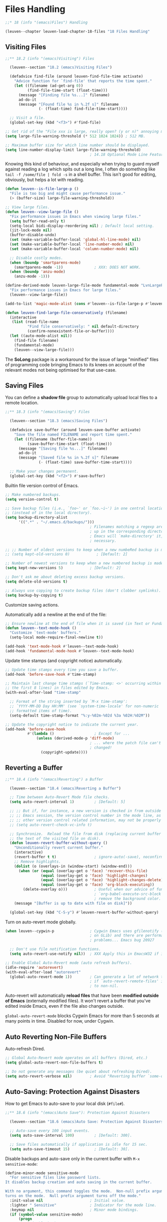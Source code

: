 * Files Handling

#+begin_src emacs-lisp
;;* 18 (info "(emacs)Files") Handling

(leuven--chapter leuven-load-chapter-18-files "18 Files Handling"
#+end_src

** Visiting Files

#+begin_src emacs-lisp
;;** 18.2 (info "(emacs)Visiting") Files

  (leuven--section "18.2 (emacs)Visiting Files")

  (defadvice find-file (around leuven-find-file-time activate)
    "Advice function for `find-file' that reports the time spent."
    (let ((filename (ad-get-arg 0))
          (find-file-time-start (float-time)))
      (message "[Finding file %s...]" filename)
      ad-do-it
      (message "[Found file %s in %.2f s]" filename
               (- (float-time) find-file-time-start))))

  ;; Visit a file.
  (global-set-key (kbd "<f3>") #'find-file)
#+end_src

#+begin_src emacs-lisp
  ;; Get rid of the "File xxx is large, really open? (y or n)" annoying message.
  (setq large-file-warning-threshold (* 512 1024 1024)) ; 512 MB.

  ;; Maximum buffer size for which line number should be displayed.
  (setq line-number-display-limit large-file-warning-threshold)
                                        ; 14.18 Optional Mode Line Features.
#+end_src

Knowing this kind of behaviour, and especially when trying to guard myself
against reading a log which spits out a long line, I often do something like
~tail -f /some/file | fold -s~ in a shell buffer. This isn't good for editing,
obviously, but helps a lot with reading.

#+begin_src emacs-lisp
  (defun leuven--is-file-large-p ()
    "File is too big and might cause performance issue."
    (> (buffer-size) large-file-warning-threshold))

  ;; View large files.
  (defun leuven--view-large-file ()
    "Fix performance issues in Emacs when viewing large files."
    (setq buffer-read-only t)
    (setq-local bidi-display-reordering nil) ; Default local setting.
    (jit-lock-mode nil)
    (buffer-disable-undo)
    (set (make-variable-buffer-local 'global-hl-line-mode) nil)
    (set (make-variable-buffer-local 'line-number-mode) nil)
    (set (make-variable-buffer-local 'column-number-mode) nil)

    ;; Disable costly modes.
    (when (boundp 'smartparens-mode)
      (smartparens-mode -1))              ; XXX: DOES NOT WORK.
    (when (boundp 'anzu-mode)
      (anzu-mode -1)))

  (define-derived-mode leuven-large-file-mode fundamental-mode "LvnLargeFile"
    "Fix performance issues in Emacs for large files."
    (leuven--view-large-file))

  (add-to-list 'magic-mode-alist (cons #'leuven--is-file-large-p #'leuven-large-file-mode))
#+end_src

#+begin_src emacs-lisp
  (defun leuven-find-large-file-conservatively (filename)
    (interactive
     (list (read-file-name
            "Find file conservatively: " nil default-directory
            (confirm-nonexistent-file-or-buffer))))
    (let ((auto-mode-alist nil))
      (find-file filename)
      (fundamental-mode)
      (leuven--view-large-file)))
#+end_src

The *SoLong* package is a workaround for the issue of large "minified" files of
programming code bringing Emacs to its knees on account of the relevant modes
not being optimised for that use-case.

** Saving Files

You can define a *shadow file* group to automatically upload local files to
a remote location.

#+begin_src emacs-lisp
;;** 18.3 (info "(emacs)Saving") Files

  (leuven--section "18.3 (emacs)Saving Files")

  (defadvice save-buffer (around leuven-save-buffer activate)
    "Save the file named FILENAME and report time spent."
    (let ((filename (buffer-file-name))
          (save-buffer-time-start (float-time)))
      (message "[Saving file %s...]" filename)
      ad-do-it
      (message "[Saved file %s in %.2f s]" filename
               (- (float-time) save-buffer-time-start))))

  ;; Make your changes permanent.
  (global-set-key (kbd "<f2>") #'save-buffer)
#+end_src

Builtin file version control of Emacs.

#+begin_src emacs-lisp
  ;; Make numbered backups.
  (setq version-control t)

  ;; Save backup files (i.e., `foo~' or `foo.~i~') in one central location
  ;; (instead of in the local directory).
  (setq backup-directory-alist
        '((".*" . "~/.emacs.d/backups/")))
                                        ; Filenames matching a regexp are backed
                                        ; up in the corresponding directory.
                                        ; Emacs will `make-directory' it, if
                                        ; necessary.

  ;; ;; Number of oldest versions to keep when a new numbeRed backup is made.
  ;; (setq kept-old-versions 0)            ; [Default: 2]

  ;; Number of newest versions to keep when a new numbered backup is made.
  (setq kept-new-versions 5)            ; [Default: 2]

  ;; Don't ask me about deleting excess backup versions.
  (setq delete-old-versions t)

  ;; Always use copying to create backup files (don't clobber symlinks).
  (setq backup-by-copying t)
#+end_src

Customize saving actions.

Automatically add a newline at the end of the file:

#+begin_src emacs-lisp
  ;; Ensure newline at the end of file when it is saved (in Text or Fundamental mode).
  (defun leuven--text-mode-hook ()
    "Customize `text-mode' buffers."
    (setq-local mode-require-final-newline t))

  (add-hook 'text-mode-hook #'leuven--text-mode-hook)
  (add-hook 'fundamental-mode-hook #'leuven--text-mode-hook)
#+end_src

Update time stamps (and copyright notice) automatically.

#+begin_src emacs-lisp
  ;; Update time stamps every time you save a buffer.
  (add-hook 'before-save-hook #'time-stamp)

  ;; Maintain last change time stamps (`Time-stamp: <>' occurring within
  ;; the first 8 lines) in files edited by Emacs.
  (with-eval-after-load "time-stamp"

    ;; Format of the string inserted by `M-x time-stamp':
    ;; `YYYY-MM-DD Day HH:MM' (see `system-time-locale' for non-numeric
    ;; formatted items of time).
    (setq-default time-stamp-format "%:y-%02m-%02d %3a %02H:%02M"))

  ;; Update the copyright notice to indicate the current year.
  (add-hook 'before-save-hook
            #'(lambda ()                  ; Except for ...
                (unless (derived-mode-p 'diff-mode)
                                        ; ... where the patch file can't be
                                        ; changed!
                  (copyright-update))))
#+end_src

** Reverting a Buffer

#+begin_src emacs-lisp
;;** 18.4 (info "(emacs)Reverting") a Buffer

  (leuven--section "18.4 (emacs)Reverting a Buffer")

  ;; Time between Auto-Revert Mode file checks.
  (setq auto-revert-interval 1)         ; [Default: 5]

  ;; ;; But if, for instance, a new version is checked in from outside the current
  ;; ;; Emacs session, the version control number in the mode line, as well as
  ;; ;; other version control related information, may not be properly updated
  ;; (setq auto-revert-check-vc-info t)

  ;; Synchronize.  Reload the file from disk (replacing current buffer text with
  ;; the text of the visited file on disk).
  (defun leuven-revert-buffer-without-query ()
    "Unconditionally revert current buffer."
    (interactive)
    (revert-buffer t t)                 ; ignore-auto(-save), noconfirm
    ;; Remove highlights.
    (dolist (o (overlays-in (window-start) (window-end)))
      (when (or (equal (overlay-get o 'face) 'recover-this-file)
                (equal (overlay-get o 'face) 'highlight-changes)
                (equal (overlay-get o 'face) 'highlight-changes-delete)
                (equal (overlay-get o 'face) 'org-block-executing))
        (delete-overlay o)))            ; Useful when our advice of function
                                        ; `org-babel-execute-src-block' fails to
                                        ; remove the background color.
    (message "[Buffer is up to date with file on disk]"))

  (global-set-key (kbd "C-S-y") #'leuven-revert-buffer-without-query)
#+end_src

Turn on auto-revert mode globally.

#+begin_src emacs-lisp
  (when leuven--cygwin-p                ; Cygwin Emacs uses gfilenotify (based
                                        ; on GLib) and there are performance
                                        ; problems... Emacs bug 20927

    ;; Don't use file notification functions.
    (setq auto-revert-use-notify nil))  ; XXX Apply this in EmacsW32 if it doesn't revert!

  ;; Enable Global Auto-Revert mode (auto refresh buffers).
  (idle-require 'autorevert)
  (with-eval-after-load "autorevert"
    (global-auto-revert-mode 1))        ; Can generate a lot of network traffic
                                        ; if `auto-revert-remote-files' is set
                                        ; to non-nil.
#+end_src

Auto-revert will automatically *reload files* that have been *modified outside of
Emacs* (externally modified files).  It won't revert a buffer that you've edited
inside Emacs, even if the file also changes outside.

#+begin_warning
~global-auto-revert-mode~ blocks Cygwin Emacs for more than 5 seconds at many
points in time. Disabled for now, under Cygwin.
#+end_warning

** Auto Reverting Non-File Buffers

Auto-refresh Dired.

#+begin_src emacs-lisp
  ;; Global Auto-Revert mode operates on all buffers (Dired, etc.)
  (setq global-auto-revert-non-file-buffers t)

  ;; Do not generate any messages (be quiet about refreshing Dired).
  (setq auto-revert-verbose nil)        ; Avoid "Reverting buffer `some-dir/'.".
#+end_src

** Auto-Saving: Protection Against Disasters

How to get Emacs to auto-save to your local disk (=#file#=).

#+begin_src emacs-lisp
;;** 18.6 (info "(emacs)Auto Save"): Protection Against Disasters

  (leuven--section "18.6 (emacs)Auto Save: Protection Against Disasters")

  ;; Auto-save every 100 input events.
  (setq auto-save-interval 100)         ; [Default: 300].

  ;; Save files automatically if application is idle for 15 sec.
  (setq auto-save-timeout 15)           ; [Default: 30].
#+end_src

Disable backups and auto-save only in the current buffer with
~M-x sensitive-mode~:

#+begin_src emacs-lisp
  (define-minor-mode sensitive-mode
    "For sensitive files like password lists.
  It disables backup creation and auto saving in the current buffer.

  With no argument, this command toggles the mode.  Non-null prefix argument
  turns on the mode.  Null prefix argument turns off the mode."
    :init-value nil                     ; Initial value.
    :lighter " Sensitive"               ; Indicator for the mode line.
    :keymap nil                         ; Minor mode bindings.
    (if (symbol-value sensitive-mode)
        (progn
          ;; Disable backups.
          (set (make-local-variable 'backup-inhibited) t)
          ;; Disable auto-save.
          (if auto-save-default
              (auto-save-mode -1)))
      ;; Resort to default value of backup-inhibited.
      (kill-local-variable 'backup-inhibited)
      ;; Resort to default auto save setting.
      (if auto-save-default
          (auto-save-mode 1))))
#+end_src

You should enable it for all =.vcf= and =.gpg= files.

Make the message "/FILENAME has auto save data/" unmissable:

#+begin_src emacs-lisp
  (defface recover-this-file
    '((t :weight bold :background "#FF3F3F"))
    "Face for buffers visiting files with auto save data."
    :group 'files)

  (defvar leuven--recover-this-file nil
    "If non-nil, an overlay indicating that the visited file has auto save data.")

  (defun leuven--recover-this-file ()
    (let ((warn (not buffer-read-only)))
      (when (and warn
                 ;; No need to warn if buffer is auto-saved under the name of
                 ;; the visited file.
                 (not (and buffer-file-name
                           auto-save-visited-mode)) ; Emacs 26.1
                 (file-newer-than-file-p (or buffer-auto-save-file-name
                                             (make-auto-save-file-name))
                                         buffer-file-name))
        (set (make-local-variable 'leuven--recover-this-file)
             (make-overlay (point-min) (point-max)))
        (overlay-put leuven--recover-this-file
                     'face 'recover-this-file))))

  (add-hook 'find-file-hook #'leuven--recover-this-file)
#+end_src

XXX Add explanation about what to do when a file is opened in red background!

** Comparing Files

See https://www.diffchecker.com/diff for an online solution.

*** Diff

If you want a Magit diff buffer for the current file, you can call
magit-diff-buffer-file directly, or use the "diff" option (d) in
magit-file-popup. e.g.:

(global-set-key (kbd "C-c m d") #'magit-diff-buffer-file)
(global-set-key (kbd "C-c m f") #'magit-file-popup)

#+begin_tip
To compare Excel files, go to =File= / =Options= / =Advanced= / =Display options for
this worksheet= / =Show formulas in cells instead of their calculated
results=.  Then, =File= / =Save As= / =CSV=.

Or, even easier, use *Spreadsheet Compare 2016*!
#+end_tip

#+begin_src emacs-lisp
;;** 18.9 (info "(emacs)Comparing Files")

  (leuven--section "18.9 (emacs)Comparing Files")

  ;; ;; Default to unified diffs.
  ;; (setq diff-switches "-u")             ; Default in Emacs 25.
#+end_src

Press ~e~ in Dired mode to immediately Ediff two marked files, no questions asked:

#+begin_src emacs-lisp
  (defun leuven-ediff-files-from-dired ()
"Quickly Ediff files from Dired"
    (interactive)
    (let ((files (dired-get-marked-files))
          (wnd (current-window-configuration)))
      (if (<= (length files) 2)
          (let ((file1 (car files))
                (file2 (if (cdr files)
                           (cadr files)
                         (read-file-name
                          "File B to compare: "
                          (dired-dwim-target-directory)))))
            (if (file-newer-than-file-p file1 file2)
                (ediff-files file2 file1)
              (ediff-files file1 file2))
            (add-hook 'ediff-after-quit-hook-internal
                      #'(lambda ()
                          (setq ediff-after-quit-hook-internal nil)
                          (set-window-configuration wnd))))
        (error "no more than 2 files should be marked"))))

  (with-eval-after-load "dired"
    (define-key dired-mode-map (kbd "E") #'leuven-ediff-files-from-dired))
#+end_src

- In case no files are marked, the file at point is used as the first file, and
  ~read-file-name~ is used for the second file. Since I have the magic
  (setq dired-dwim-target t)
  in my config, in case a second dired buffer is open,
  ~dired-dwim-target-directory~ will offer it as the starting directory during
  completion. Very useful to compare two files in two different directories.

- Depending on the order of the arguments to ~ediff-files~, the changes will
  appear either as added or removed; ~file-newer-than-file-p~ tries to put the
  arguments in a logical order by looking at the files' last change times.

- ~ediff-after-quit-hook-internal~ is used to restore the previous window
  configuration after I quit Ediff with ~q~.

*** Compare windows

#+begin_src emacs-lisp
  ;; Compare text in current window with text in next window.
  (global-set-key (kbd "C-=") #'compare-windows)
#+end_src

*** SMerge mode

You can use ~M-x smerge-mode~ to *edit a file with conflict markers* (output from
the ~diff3~ program).

SMerge does not automatically select regions but provides convenient key
bindings to navigate between conflicts and to choose the A or B variant.

#+begin_src emacs-lisp
  ;; Change the cumbersome default prefix (C-c ^).
  (setq smerge-command-prefix (kbd "C-c v"))
#+end_src

Important keybindings:

- ~C-c v n~ (~smerge-next~) ::
     Move to next conflict.

- ~C-c v p~ (~smerge-previous~) ::
     Move to previous conflict.

- ~C-c v RET~ (~smerge-keep-current~) ::
     Keep the version the cursor is on.

- ~C-c v m~ (~smerge-keep-mine~) ::
     Keep your changes.

- ~C-c v o~ (~smerge-keep-other~) ::
     Keep other changes.

#+begin_src emacs-lisp :tangle no
  ;; Enable SMerge automatically.
  (defun leuven--enable-smerge-maybe ()
    (when (and buffer-file-name (vc-backend buffer-file-name))
      (save-excursion
        (goto-char (point-min))
        (when (re-search-forward "^<<<<<<< " nil t)
          (smerge-mode 1)))))

  (add-hook 'buffer-list-update-hook #'leuven--enable-smerge-maybe)
#+end_src

#+begin_note
In recent Emacs versions, SMerge is turned on automatically??? XXX
#+end_note

*** Interface for merging files

- ~C-c v E~ (~smerge-ediff~) ::
     Start an Ediff session to merge the conflicts.

Keybindings:

- ~n~ and ~p~ ::
     Navigate through the conflicts.

- ~a~ or ~b~ ::
     Accept versions.

- ~/~ ::
     Look at the ancestor!

- ~q~ ::
     Quit the ediff session.

The top-left pane contains the =file= in my working directory as it was before the
merge, the top-right pane contains the final revision of =file= at the source URL
and the bottom pane contains the merged version.

The really nice thing is that as soon as I end the Ediff session, Emacs goes
back to the conflicted file /with all the changes done in the Ediff session
applied/. So if you have resolved all conflicts, the file is not in Smerge mode
anymore. The only thing left to do is to save the file. After that, the state of
the file as displayed in the vc-dir buffer changes from /conflicted/ to /edited/.

#+begin_note
Since the year 2000, ~vc-resolve-conflict~ is an alias for ~smerge-ediff~, which as
the name suggests starts an Ediff session, not an Emerge session.

By the way, the library header of =ediff.el= acknowledges =emerge.el='s influence
and then goes on saying "The present version of *Ediff supersedes Emerge*.  It
provides a superior user interface and has numerous major features not found in
Emerge.  In particular, it can do patching, and 2-way and 3-way file comparison,
merging, and directory operations."

Also note that ~magit-ediff-resolve~ (~E m~ or ~e~ on a file with conflicts) uses
~smerge-ediff~ internally.  It does however override the ~ediff-quit-hook~ to
provide a slightly better session finishing experience.  Instead of telling you
that you could save "the buffer" (there are several buffers), it asks you
whether you want to save the buffer (while showing you its name).
#+end_note

** Diff mode

You can review the diff of all file changes, either:

- *unified* (Diff mode) or
- *split* (Ediff mode).

In Diff mode, the changes specified in a patch are grouped into "hunks", which
are contiguous chunks of text that contain one or more changed lines.

Use ~C-x v =~ to show what's changed.

You can also decide to revert a change: *select a hunk and apply it (in reverse)*.

#+begin_src emacs-lisp
  ;;** 18.10 (info "(emacs)Diff Mode")

	(leuven--section "18.10 (emacs)Diff Mode")

	;; Mode for viewing/editing context diffs.
	(use-package "diff-mode"
	  :ensure nil
	  :config
	  ;; Highlight the changes with better granularity.
	  (defun leuven-diff-make-fine-diffs ()
		"Enable Diff Auto-Refine mode."
		(interactive)
		(let (diff-refine)                ; Avoid refining the hunks redundantly ...
		  (condition-case nil
			  (save-excursion
				(goto-char (point-min))
				(while (not (eobp))
				  (diff-hunk-next)
				  (diff-refine-hunk)))    ; ... when this does it.
			(error nil))
		  (run-at-time 0.0 nil
					   #'(lambda ()
						   (if (derived-mode-p 'diff-mode)
							   ;; Put back the cursor only if still in a Diff buffer
							   ;; after the delay.
							   (goto-char (point-min)))))))

	  (defun vc-diff--diff-make-fine-diffs-if-necessary (&optional historic not-urgent)
		"Auto-refine only the regions of 14,000 bytes or less."
		;; Check for auto-refine limit.
		(unless (> (buffer-size) 14000)
		  (leuven-diff-make-fine-diffs)))
	  ;; Push the auto-refine function after `vc-diff'.
	  (advice-add 'vc-diff :after #'vc-diff--diff-make-fine-diffs-if-necessary)
#+end_src

If you use ~colordiff~ in SVN, you need this:

#+begin_src emacs-lisp
    (defun vc-diff-finish--handle-color-in-diff-output (buffer messages &optional oldbuf)
      "Run `ansi-color-apply-on-region'."
      (interactive)
      (progn
        (require 'ansi-color)
        (let ((inhibit-read-only t))
          (ansi-color-apply-on-region (point-min) (point-max)))))
    (advice-add 'vc-diff-finish :after #'vc-diff-finish--handle-color-in-diff-output)
#+end_src

#+begin_src emacs-lisp
    )
#+end_src

To compare 2 text files, you can also use Ediff if the following command
works.

: M-: (executable-find "diff") RET

In Ediff, press:

- ~?~ to get help

- ~|~ to change from vertical window layout to horizontal window layout, and
  vice versa

- ~a~ or ~b~ key to merge the code from A to B or from B to A

- ~ra~ or ~rb~ to revert your change

#+begin_src emacs-lisp
  ;; ;; Ediff, a comprehensive visual interface to diff & patch
  ;; ;; setup for Ediff's menus and autoloads
  ;; (try-require 'ediff-hook)
  ;; already loaded (by Emacs?)

  (use-package "ediff"
	:ensure nil
	:config
	;; Ignore space.
	(setq ediff-diff-options (concat ediff-diff-options " -w"))
										; Add new options after the default ones.

	;; Skip over difference regions that differ only in white space and line
	;; breaks.
	;; (setq-default ediff-ignore-similar-regions  t)
	;; XXX Make another key binding (than `E') with that value in a let-bind

	;; Sometimes grab the mouse and put it in the control frame.
	(setq ediff-grab-mouse 'maybe)

	;; Do everything in one frame.
	(setq ediff-window-setup-function 'ediff-setup-windows-plain)

	;; Split the window (horizontally or vertically) depending on the frame
	;; width.
	(setq ediff-split-window-function
		  #'(lambda (&optional arg)
			  (if (> (frame-width) split-width-threshold)
				  (split-window-horizontally arg)
				(split-window-vertically arg))))

	;; (setq ediff-merge-split-window-function 'split-window-vertically)
#+end_src

When using Ediff, everything must be visible; otherwise, it's fairly hard to
resolve conflicts.

#+begin_src emacs-lisp
    (defun turn-on-visible-mode ()
      "Make all invisible text visible."
      (visible-mode 1)
      (setq truncate-lines nil)
      (when (and (boundp 'hs-minor-mode)
                 hs-minor-mode)
        (hs-show-all))
      (when (derived-mode-p 'org-mode)
        (org-remove-inline-images)))

    ;; Force the buffers to unhide (folded) text (in Org files).
    (add-hook 'ediff-prepare-buffer-hook #'turn-on-visible-mode)

    (defun turn-off-visible-mode ()
      "Disable Visible mode."
      (visible-mode 0)
      (setq truncate-lines t)
      (when (derived-mode-p 'org-mode)
        (org-display-inline-images)))

    (add-hook 'ediff-quit-hook #'turn-off-visible-mode)

    )
#+end_src

*** Ediff-directories

For *comparing two directories*, you can use ~ediff-directories~, ~ztree-diff~, [[http://meldmerge.org/][Meld]]
(free) or [[https://www.deltawalker.com/][DeltaWalker]] (39.95 USD).

~ediff-directories~ combined with the key sequence == h x= ~= h x~ shows you only the
files which differ.

It is not recursive, but it gives you also subdirectory pairs to compare.  Just
hit ~RET~ on such a pair.

As bonus, it even works for remote directories.

#+begin_warning
~ediff-directories~ does not list files in one directory with no corresponding
files in the other directory.
#+end_warning

*** Ztree

#+begin_src emacs-lisp
  ;; ("M-m g v" . ztree-dir)
  ;; ("M-m g V" . ztree-diff)
#+end_src

Hotkeys supported:

- Open/close directories with double-click, ~RET~ or ~SPC~ keys.
- To jump to the parent directory, hit the ~Backspace~ key.
- To toggle open/closed state of the subtree of the current directory, hit the
  ~x~ key.
- ~RET~ on different files starts the *Ediff* (or open file if one absent or the same)
- ~SPC~ show the simple diff window for the current file instead of *Ediff* (or view
  file if one absent or the same)
- ~TAB~ to fast switch between panels
- ~h~ key to toggle show/hide identical files/directories
- ~H~ key to toggle show/hide hidden/ignored files/directories
- ~C~ key to copy current file or directory to the left or right panel
- ~D~ key to delete current file or directory
- ~v~ key to quick view the current file
- ~r~ initiates the rescan/refresh of current file or subdirectory
- ~<F5>~ forces the full rescan.

** Miscellaneous File Operations

#+begin_src emacs-lisp
;;** 18.11 (info "(emacs)Misc File Ops")

  (leuven--section "18.11 (emacs)Misc File Ops")

  ;; Use the system's Trash (when it is available).
  (setq delete-by-moving-to-trash t)
#+end_src

** Accessing Compressed Files

- Display the *contents* of the archive
- *View or edit* the actual files contained withing the archive

Using the Emacs Dired utility, you can compress (individually) or uncompress
marked files (using ~gzip~) by pressing ~Z~.

If you want to create *a single archive* file from many marked files, you can use
~dired-do-compress-to~, bound to ~c~.

*** On Windows                                                        :noexport:

On Windows, if you are trying to use ~gunzip~ to uncompress a file under Dired,
you will probably encounter errors.

The problem is due to that ~gunzip~ provided by Cygwin is not an executable
file.  It is a *symbolic link to ~gzip~*; you can verify this by
~ls -l /usr/bin/gunzip~.

Since *GNU Emacs does not understand Cygwin's symbolic links*, it cannot execute
~gunzip~.  The solution is to replace ~gunzip~ with ~gzip -d~.

#+begin_src shell :tangle ~/winbin/gunzip :padline no
#!/bin/sh
# gunzip -- gunzip solution on Windows

PATH=${GZIP_BINDIR-'/usr/bin'}:$PATH
exec gzip -d "$@"

# gunzip ends here
#+end_src

** Auto Encryption

History:

1. mailcrypt

2. PGG

3. EasyPG (= epg) is a GnuPG interface for Emacs.

   It allows you to encrypt/decrypt files within Emacs.  When you use ~C-x C-f~ to
   access an encrypted file, Emacs prompts you for the passphrase and then
   decrypts the file before displaying it.  When you save the file, Emacs
   automatically encrypts it again with that same key.

   It has two aspects:

   - convenient tools which allow to use GnuPG from Emacs (EasyPG Assistant),
     and

   - a fully functional interface library to GnuPG (EasyPG Library).

*************** TODO Fetch the key automatically
Set the ~keyserver~ entry in the =~/.gnupg/gpg.conf= file properly.
*************** END

What is PGP/MIME, what is OpenPGP, and how Gnus handles them?
- PGP/MIME is a standard, which mml2015* implements using ep[ag]-*.
- OpenPGP is a standard, which ep[ag]-* implements.

#+begin_src emacs-lisp
  ;; The EasyPG Assistant, transparent file encryption.
  (use-package "epa-file"
	:config
	(custom-set-variables '(epg-gpg-program "gpg2"))
										; If you have issues, try uninstalling
										; gnupg, keeping only gnupg2!

	;; Stop EasyPG from asking for the recipient used for encrypting files.
	(setq epa-file-encrypt-to (if (boundp 'user-mail-address)
								  user-mail-address
								'("john.doe@example.com")))
										; If no one is selected (""), symmetric
										; encryption will always be performed.

	;; Cache passphrase for symmetric encryption (VERY important).
	(setq epa-file-cache-passphrase-for-symmetric-encryption t)
										; Not to sound paranoid.  But if you
										; want caching, it's recommended to use
										; *public-key encryption* instead of
										; symmetric encryption.  `gpg-agent' is
										; the preferred way to do this.

	;; Query passphrase through the minibuffer, instead of using an external
	;; Pinentry program.
	(setenv "GPG_AGENT_INFO" nil)
	(setq epa-pinentry-mode 'loopback)

	;; Enable `epa-file'.
	(epa-file-enable))
#+end_src

Password free

Otherwise:

#+begin_src shell :tangle no
gpgconf kill gpg-agent
#+end_src

** Remote Files

#+begin_src emacs-lisp
;;** 18.14 (info "(emacs)Remote Files")

  (leuven--section "18.14 (emacs)Remote Files")
#+end_src

*** Ange-FTP

*************** TODO Check out why network share aren't accessible
I should be able to open //SERVER/d/ via SMB!?
*************** END

#+begin_src emacs-lisp
  ;;*** Ange-FTP

	(leuven--section "Ange-FTP")

	;; Transparent FTP support.
	(use-package "ange-ftp"
	  :config
	  ;; Try to use passive mode in ftp, if the client program supports it.
	  (setq ange-ftp-try-passive-mode t)) ; Needed for Ubuntu.
#+end_src

*** TRAMP

Open files on a remote machine using [[http://www.gnu.org/software/tramp/][TRAMP]] (other protocols than just FTP) from
your machine, edit and save them!

~/method:user@host:/path/to/some/file~

Examples:
- ~C-x C-f /ssh:user@host:/etc/motd RET~ (~root~ to modify it!)
- ~C-x C-f /plink:user@host:/etc/motd RET~ (from Windows Emacs)
- ~C-x C-f /sudo:root@localhost:/etc/motd RET~
- ~C-x C-f /su::/etc/motd RET~ (shortened syntax for the ~root~ account on the
  local host)

Also ~M-x find-dired~, ~rgrep~, ~lgrep~, ~compile -~ properly work with TRAMP (run on
remote server and show result in your Emacs).

#+begin_note
~sshfs~ can give you the same functionality as TRAMP: it is like a personal NFS
(another mounted file system) over SSH.  If you can SSH to a server, you can
probably do ~sshfs~.
#+end_note

#+begin_src emacs-lisp
  ;;*** TRAMP - Transparent Remote Access, Multiple Protocols

	(leuven--section "TRAMP")

	(use-package "tramp"         ; The autoloads are predefined.
	:ensure nil
	:config
#+end_src

**** TODO Configuring TRAMP for use

***** Selecting a default method

#+begin_note
As there are *issues with Cygwin ~ssh~* (which only works with Cygwinized Emacs),
*Windows users* should use the PuTTY implementation of SSH (~plink~ method).
#+end_note

#+begin_src emacs-lisp
    ;; Default transfer method.
    (setq tramp-default-method          ; [Default: "scp"]
          (cond (leuven--win32-p "plink")
                (t "ssh")))
#+end_src

#+begin_tip
You might try out the ~rsync~ /external/ method, which saves the remote files quite
a bit faster than SSH.  It's based on SSH, so it works the same, just saves
faster.
#+end_tip

***** Find file as root

You can just do ~C-x C-f /sudo:user@localhost:/etc/motd RET~.

Because I'm lazy, I have a hack (from Tassilo Horn): if I try to open a file
for which I don't have permissions for, I'm queried if I want to open it as
root using the ~sudo~ tramp method.

#+begin_src emacs-lisp
    (defun leuven--find-file-sudo-header-warning ()
      "*Display a warning in header line of the current buffer."
      (let* ((warning "WARNING: EDITING FILE WITH ROOT PRIVILEGES!")
             (space (+ 6 (- (frame-width) (length warning))))
             (bracket (make-string (/ space 2) ?-))
             (warning (concat bracket warning bracket)))
        (setq header-line-format
              (propertize warning 'face 'header-line))))

    (defun leuven-find-file-sudo (filename)
      "Open FILENAME with root privileges."
      (interactive "F")
      (set-buffer (find-file (concat "/sudo::" filename)))
      (leuven--find-file-sudo-header-warning))

    (defadvice find-file (around leuven-find-file-sudo activate)
      "Advice function for `find-file' that opens FILENAME with root privileges
using Tramp's sudo method if it's read-only."
      (if (and (file-exists-p (ad-get-arg 0))
               (not (file-writable-p (ad-get-arg 0)))
               (not (file-remote-p (ad-get-arg 0)))
               (y-or-n-p (concat "File "
                                 (ad-get-arg 0)
                                 " is read-only.  Open it as root? ")))
          (leuven-find-file-sudo (ad-get-arg 0))
        ad-do-it))
#+end_src

***** Connecting to a remote host using multiple hops

New proxy system (introduced in 2004, instead of the old "multi-hop" methods) to
edit files on a remote server by going via another server.

#+begin_example
    ;; Route to be followed for specific host/user pairs.
    (add-to-list 'tramp-default-proxies-alist
                 ;;  "final host"    "user"    "proxy in the middle"
                 '("10.10.13.123" "\\`root\\'" "/ssh:%h:"))
#+end_example

Opening ~/sudo:10.10.13.123:~ would connect first ~10.10.13.123~ via ~ssh~ under your
account name, and perform ~sudo -u root~ on that host afterwards.  It is important
to know that the given method is applied on the host which has been reached so
far.  The trick is to think from the end.

***** Reusing passwords for several connections

#+begin_src emacs-lisp
    ;; How many seconds passwords are cached.
    (setq password-cache-expiry 60)     ; [Default: 16]
#+end_src

***** Remote shell setup hints

It is worth noting that you can customize the prompt that tramp expects
(~tramp-login-prompt-regexp~) but my advice would rather be to make your prompt
TRAMP-compatible and not the other way around.

*The author of TRAMP doesn't think this ever needs to be changed, so please tell
him about it if you need to change this.*

#+begin_src emacs-lisp :tangle no
    ;; String used for end of line in rsh connections.
    (setq tramp-rsh-end-of-line         ; [Default: "\n"]
          (cond (leuven--win32-p "\n")
                (t "\r")))
#+end_src

***** Auto-save and Backup configuration

#+begin_src emacs-lisp
    ;; "Turn off" the effect of `backup-directory-alist' for TRAMP files.
    (add-to-list 'backup-directory-alist
                 (cons tramp-file-name-regexp nil))

    ;; Faster auto saves.
    (setq tramp-auto-save-directory temporary-file-directory)
#+end_src

**** Frequently Asked Questions

Be notified when TRAMP file transfers are complete by making Emacs beep after
reading from or writing to the remote host.

#+begin_src emacs-lisp
    (defadvice tramp-handle-write-region
      (after leuven-tramp-write-beep-advice activate)
      "Make TRAMP beep after writing a file."
      (interactive)
      (beep))

    (defadvice tramp-handle-do-copy-or-rename-file
      (after leuven-tramp-copy-beep-advice activate)
      "Make TRAMP beep after copying a file."
      (interactive)
      (beep))

    (defadvice tramp-handle-insert-file-contents
      (after leuven-tramp-insert-beep-advice activate)
      "Make TRAMP beep after inserting contents of a file."
      (interactive)
      (beep))
#+end_src

**** How to Customize Traces

The usual way to debug TRAMP is to set ~tramp-verbose~ to 6.  This will produce a
debug buffer, which you can show at ~tramp-devel@gnu.org~.

#+begin_src emacs-lisp
    ;; Debugging TRAMP.
    (setq tramp-verbose 6))             ; [Maximum: 10]
#+end_src

The best way to report a TRAMP bug is to call ~M-x tramp-bug~; this prepares an
email, including several trace information for analysis.

** Convenience Features for Finding Files

#+begin_src emacs-lisp
  ;;** 18.17 (info "(emacs)File Conveniences")

	(leuven--section "18.17 (emacs)File Conveniences")

	;; Filenames excluded from the recent list.
	(setq recentf-exclude                 ; Has to be set before you require
										  ; `recentf'!
		  '(
			".recentf"
			"~$"                          ; Emacs (and others) backup.
			"\\.aux$" "\\.log$" "\\.toc$" ; LaTeX.
			"/tmp/"
			))

	;; Setup a menu of recently opened files.
	(use-package "recentf"
	  :config
	  ;; Maximum number of items that will be saved.
	  (setq recentf-max-saved-items 300)  ; Just 20 is too recent.

	  ;; File to save the recent list into.
	  (setq recentf-save-file (concat user-emacs-directory ".recentf"))

	  ;; (When using TRAMP) turn off the cleanup feature of `recentf'.
	  (setq recentf-auto-cleanup 'never)  ; Disable before we start recentf!

	  ;; Save file names relative to my current home directory.
	  (setq recentf-filename-handlers '(abbreviate-file-name))

	  ;; Enable `recentf' mode.
	  (recentf-mode 1))
#+end_src

*** Helm
:PROPERTIES:
:ID:       59418189-b87e-45a2-b128-5cbdc8a16430
:END:

**** What is Helm?

Helm (successor of Anything) is an incremental completion and selection
narrowing framework for Emacs.

It will help *steer* you in the right direction when you're looking for stuff in
Emacs (like buffers, files, etc).  You don't have anymore to remember the
structure of your working directory; you can focus on more important things.

**** How does it work?

The /default/ prefix for the preconfigured Helm commands is ~C-x c~.  In
Emacs-Leuven, we changed it to ~C-c h~.

#+begin_note
We cannot change ~helm-command-prefix-key~ once ~helm-config~ is loaded.
#+end_note

#+begin_src emacs-lisp
  (leuven--section "Helm")
  (use-package helm
	:config
  ;; Change `helm-command-prefix-key'.
	(global-set-key (kbd "C-c h") #'helm-command-prefix)
	(global-unset-key (kbd "C-x c"))
	;; Resume a previous `helm' session.
    (global-set-key (kbd "C-M-z") #'helm-resume)

#+end_src
In Helm, generally, look at the *mode line*: you will see ~C-h m:Help~, it is your
friend; hit it for more info.

In default Helm:

- Narrow the list by typing some patterns (use the *space as separator* for
  multiple patterns),

- Select an element with ~<Up>~ / ~<Down>~ / ~<PageUp>~ / ~<PageDown>~ / ~C-p~ / ~C-n~ /
  ~C-v~ / ~M-v~,

- Choose with ~RET~.

- ~C-z~ executes an action without quitting the Helm session (persistent action).

  #+begin_note
  For ~helm-find-files~:

  + On a regular file,
    1. First hit on ~C-z~ expands the file name
    2. Second hit opens the file and displays its contents in the other window
    3. Third hit kills the buffer (unless it was already open before starting
       helm session).

  + On image files (~.jpg~, etc..)
    1. Second hit (or ~C-u C-z~) displays the image in the other window
    2. If you then turn on ~helm-follow-mode~ (~C-c C-f~), you turn on Helm in
       *image browser* (i.e., use ~C-n/p~ or arrows ~down/up~).
    3. You can rotate image with ~M-l/r~ (these are persistent actions too).
  #+end_note

Kill your buffers with ~C-u C-z~ one by one.

To go back to the *previous element* of the minibuffer history, use ~M-p~.

To mark all candidates in a Helm buffer, use ~M-a~ (~helm-mark-all~) or ~M-m~
(~helm-toggle-all-marks~).

Switch to ~*Helm Log*~ buffer with ~M-x helm-open-last-log~.

**** Changes in key bindings

In ~helm-find-file~, you may want to try using the left arrow to go to the parent
directory!

You can reassign ~TAB~ only during ~helm-find-file~.  The ~helm-find-file~ almost
looks like Dired and I assign ~^~ for going up.  Minor side effect is you cannot
type in ~^~ without using ~C-q~.

Sometimes you want to hit ~TAB~ for ~helm-selection-action~; however, you chose not
to happen.  Now look for substitute for ~TAB~.  Something not ~TAB~ can be ~C-z~,
~C-TAB~, and ~SPC~.

#+begin_src emacs-lisp :tangle no
(define-key helm-find-files-map (kbd "<C-tab>") #'helm-select-action)
(define-key helm-find-files-map (kbd "<SPC>")   #'helm-select-action)
(define-key helm-find-files-map (kbd "<RET>")   #'helm-confirm-and-exit-minibuffer)
(define-key helm-find-files-map (kbd "^")       #'helm-find-files-up-one-level)
#+end_src

#+begin_src emacs-lisp :tangle no
(define-key helm-grep-mode-map (kbd "<RET>") #'helm-grep-mode-jump-other-window)
(define-key helm-grep-mode-map (kbd "n") #'helm-grep-mode-jump-other-window-forward)
(define-key helm-grep-mode-map (kbd "p") #'helm-grep-mode-jump-other-window-backward)
#+end_src

**** Helm documentation

- *Advanced usage* on [[https://github.com/emacs-helm/helm#advanced-usage][Emacs-helm]] page
- [[https://github.com/emacs-helm/helm/wiki][Emacs-helm wiki]]
- [[https://github.com/thierryvolpiatto/emacs-tv-config/blob/master/init-helm-thierry.el][Helm configuration file of Thierry Volpiatto]]!
- http://tuhdo.github.io/helm-intro.html

Helm allows you to do interesting things with its interactive interface. For
example:

- interactive grep: http://tuhdo.github.io/static/live_grep.gif
- interactive occur: http://tuhdo.github.io/static/part3/helm-occur.gif

**** Vocabulary

- ~volatile~ means your candidates are recomputed each time you enter a character
  in pattern (cached candidates are not reused).  Async sources are by essence
  volatile.

- ~delayed~ means your candidates are computed after ~helm-input-idle-delay~
  seconds.

- ~no-matchplugin~ means to not use the multi regexp matching provided by
  ~helm-match-plugin.el~.

**** Features

Finally, the strings in Helm are not just strings; they are *regexps* and I think
they are more powerful than normal fuzzy matcher.

Grep in Helm is interactive, unlike the stock grep/rgrep.
Demo: http://tuhdo.github.io/static/live_grep.gif

No package does any of this:

- Live grep: http://tuhdo.github.io/static/live_grep.gif
- A live outline tree for jumping to function/variable in current file:
  + Demo 1: http://tuhdo.github.io/static/part3/helm-semantic-or-imenu.gif
  + Demo 2: https://cloud.githubusercontent.com/assets/4818719/4102208/cda8f392-311e-11e4-9c83-e68df38ef68e.gif

- Interactively select color and faces: http://tuhdo.github.io/static/part3/helm-color.gif

- Interactive Eshell history, certainly superior to the stock ~C-c C-l~:
  http://tuhdo.github.io/static/part3/helm-eshell-history.gif. I store a large
  amount of shell history, so I want a quick way to narrow down.



XXX Helm is also very useful to look up Elisp variable/function documentation
and for finding stuff in the Info Manuals (e.g. ~helm-info-elisp~ or
~helm-info-emacs~).

XXX Look at helm-dictionary.


#+begin_src emacs-lisp
    ;; Via: http://www.reddit.com/r/emacs/comments/3asbyn/new_and_very_useful_helm_feature_enter_search/
    (setq helm-echo-input-in-header-line t)
    ;; (defun helm-hide-minibuffer-maybe ()
    ;;   (when (with-helm-buffer helm-echo-input-in-header-line)
    ;;     (let ((ov (make-overlay (point-min) (point-max) nil nil t)))
    ;;       (overlay-put ov 'window (selected-window))
    ;;       (overlay-put ov 'face (let ((bg-color (face-background 'default nil)))
    ;;                               `(:background ,bg-color :foreground ,bg-color)))
    ;;       (setq-local cursor-type nil))))
    ;;
    ;; (add-hook 'helm-minibuffer-set-up-hook 'helm-hide-minibuffer-maybe)
#+end_src

#+begin_src emacs-lisp
    ;; Better version of `occur'.
;;    (global-set-key [remap occur] #'helm-occur) ; helm-regexp.el
    (global-set-key (kbd "C-o")   #'helm-occur) ; helm-regexp.el
    (global-set-key (kbd "C-c o") #'helm-occur) ; helm-regexp.el
#+end_src

#+begin_src emacs-lisp
    (global-set-key (kbd "M-x") #'helm-M-x)
#+end_src

#+begin_src emacs-lisp
    ;; Speedy file opening.
    (global-set-key (kbd "<f3>")
                    #'(lambda ()
                        (interactive)
                        (let ((split-width-threshold (* 2 132)))
                          (helm-for-files))))

    ;; (global-set-key [remap find-file] #'helm-find-files) ; OK. C-x C-f
#+end_src

#+begin_src emacs-lisp
    ;; Buffer list.
    (global-set-key (kbd "C-x b") #'helm-mini) ; OK.
                                        ; = `helm-buffers-list' + recents.

    (global-set-key [remap list-buffers] #'helm-buffers-list) ; OK. C-x C-b
#+end_src

#+begin_src emacs-lisp
    ;; `dabbrev-expand' (M-/) =>`helm-dabbrev'
    ;; (define-key global-map [remap dabbrev-expand] 'helm-dabbrev)
#+end_src

**** Navigating with Structure Views

Popup structure of the current file for quick navigation:

#+begin_src emacs-lisp
    (defun leuven-helm-file-structure (arg)
      "Jump to a place in the buffer using an Index menu.
    For Org mode buffers, show Org headlines.
    For programming mode buffers, show functions, variables, etc."
      (interactive "P")
      (cond ((derived-mode-p 'org-mode) (helm-org-in-buffer-headings))
            ((derived-mode-p 'tex-mode) (helm-imenu))
            (t (helm-semantic-or-imenu arg)))) ; More generic than `helm-imenu'.

    (global-set-key (kbd "<C-f12>") #'leuven-helm-file-structure) ; Awesome.
    ;; (global-set-key (kbd "<f4>") #'leuven-helm-file-structure)
                                        ; And `C-c =' (like in RefTeX)?

    (global-set-key (kbd "C-c o") #'helm-org-agenda-files-headings)
#+end_src

#+begin_src emacs-lisp
    ;; (global-set-key (kbd "M-5") #'helm-etags-select)
#+end_src

#+begin_src emacs-lisp
    (global-set-key (kbd "C-h a") #'helm-apropos) ; OK!
#+end_src

#+begin_src emacs-lisp
    (global-set-key (kbd "C-h i") #'helm-info-emacs) ; OK.
    ;; (global-set-key (kbd "C-h d") #'helm-info-at-point)
    ;; (global-set-key (kbd "C-h 4") #'helm-info-elisp)
#+end_src

#+begin_src emacs-lisp
    ;; (global-set-key (kbd "C-S-h C-c") #'helm-wikipedia-suggest)
#+end_src

#+begin_src emacs-lisp
    (global-set-key (kbd "C-h b") #'helm-descbinds) ; OK.
#+end_src

See helm-flycheck!

#+begin_src emacs-lisp :tangle no
(use-package helm-flycheck
  :ensure t
  :bind (("M-g f"   . my-helm-flycheck)
         ("C-c ! l" . my-helm-flycheck))
  :config
  (defun my-helm-flycheck ()
    "This function makes sure that flycheck has been finished
before running helm-flycheck"
    (interactive)
    (require 'flycheck)
    (if flycheck-mode
        (call-interactively 'helm-flycheck)
      (flycheck-mode)
      (message "[Just turned FlyCheck on, wait a bit for errors to appear...]")
      (run-with-idle-timer 1 nil #'helm-flycheck))))
#+end_src

#+begin_src emacs-lisp
  )                                     ; require 'helm-config ends here.
#+end_src

#+begin_src emacs-lisp
  (with-eval-after-load "helm"
#+end_src

#+begin_src emacs-lisp
    ;;! Rebind TAB to do persistent action
    (define-key helm-map (kbd "<tab>") #'helm-execute-persistent-action)
    (define-key helm-map (kbd "C-i")   #'helm-execute-persistent-action)
                                        ; Make TAB works in terminal.

    ;; List available actions using C-z.
    ;; (define-key helm-map (kbd "C-z")       #'helm-select-action)
    (define-key helm-map (kbd "<backtab>") #'helm-select-action)
#+end_src

#+begin_src emacs-lisp
    (define-key helm-map (kbd "C-M-n") #'helm-next-source)

    (define-key helm-map (kbd "C-M-p") #'helm-previous-source)

    ;; @ reserved for searching inside buffers! (See C-h m)

    ;; Various functions for Helm (Shell history, etc.).
    (require 'helm-misc)
    ;; For multi-line items in e.g. minibuffer history, match entire items,
    ;; not individual lines within items.

    ;; (try-require 'helm-dictionary)

    ;; Use the *current window* (no popup) to show the candidates.
    (setq helm-full-frame nil)

    ;; Open `helm-buffer' in another window.
    (setq helm-split-window-default-side 'other)

    ;; Default function used for splitting window.
    (setq helm-split-window-preferred-function
          #'(lambda (window)
              (split-window-sensibly)))

    ;; ;; Move to end or beginning of source when reaching top or bottom of
    ;; ;; source.
    ;; (setq helm-move-to-line-cycle-in-source t)

    ;; Candidates separator of `multiline' source (such as
    ;; `helm-show-kill-ring').
    (setq helm-candidate-separator
          "--8<-----------------------separator------------------------>8---")

    ;; Suppress displaying sources which are out of screen at first.
    (setq helm-quick-update t)

    ;; Time that the user has to be idle for, before ALL candidates are
    ;; collected.
    (setq helm-input-idle-delay 0.75)    ; 0.06 OK // 0.70 NOK

    ;; ;; Enable adaptive sorting in all sources.
    ;; (helm-adaptive-mode 1)

    ;; ;; Enable generic Helm completion (for all functions in Emacs that use
    ;; ;; `completing-read' or `read-file-name' and friends).
    ;; (helm-mode 1)
    )
#+end_src

**** Helm find files

~helm-find-files~ is powerful because:

- It has *fuzzy matching* by default (enabled by default, but *disabled* as soon as
  you *add a space* in the pattern).

- It has highlighting on candidates depend on types: directory has a color,
  plain file has a color, executable has a color, shell script has a color.

- Depends on what file type your highlighting candidate is, Helm opens it
  appropriately. For example, if you RET on a directory, Helm opens dired; if
  you RET on a file, Helm opens that file. You can also customize the
  application to open the files. Stock find-file at least can open directory;
  Ido simply can't.

- You can open multiple files with helm-find-files by marking with C-SPC and
  press RET. If you want to everything at current directory, you can use M-a to
  mark all then RET. You can even use wildcard expression like stock find-file

- Helm has a list of actions to apply on your files: checksum file, open file
  externally, switch to eshell, grep, diff...


In helm-find-files, you can alway invoke helm-ff-do-grep with C-s or C-u C-s for
recursive searching. Probably helm-projectile can replace helm-find-files more
if it has this feature? I think you can do this by reusing projectile-grep.

helm-find-files can even find file at point. That is, you don't need to remember
ffap as well. If you write Emacs lisp, move point over the required file and
execute helm-find-files, it will prompt the file location and you simply RET to
enter. All in once nice package.


- ~C-l~ ::
     Delete the last segment of a file name (in the minibuffer).

#+begin_src emacs-lisp
  ;; Disable fuzzy matching.
  (setq helm-ff-fuzzy-matching nil)

  (with-eval-after-load "helm-files"


    ;; Don't show only basename of candidates in `helm-find-files'.
    (setq helm-ff-transformer-show-only-basename nil)

    ;; Search for library in `require' and `declare-function' sexp.
    (setq helm-ff-search-library-in-sexp t)

    ;; ;; Use `recentf-list' instead of `file-name-history' in `helm-find-files'.
    ;; (setq helm-ff-file-name-history-use-recentf t)
    )
#+end_src

#+begin_src emacs-lisp
  ;; This set Helm to open files using designated programs.
  (setq helm-external-programs-associations
        '(("rmvb" . "smplayer")
          ("mp4"  . "smplayer")))
#+end_src

See [[http://stackoverflow.com/questions/14726601/sublime-text-2s-goto-anything-or-instant-search-for-emacs][Sublime Text 2's "Goto Anything" (or instant search) for Emacs?]]
+ https://github.com/xiaohanyu/oh-my-emacs/blob/master/core/ome-completion.org

**** Descbinds

Use the separate Helm Descbinds to get a quick *key bindings* overview.  It will
make your life much easier with million Emacs keys.

#+begin_src emacs-lisp
  ;; A convenient `describe-bindings' with `helm'.
  (with-eval-after-load "helm-descbinds"

    ;; Window splitting style.
    (setq helm-descbinds-window-style 'split-window))
#+end_src

**** Grep (Find in Project)

Launchable from ~current-buffer~ or from ~helm-find-files~.

#+begin_src emacs-lisp
  ;;
  (with-eval-after-load "helm-grep-autoloads"

      (global-set-key (kbd "M-g ,") #'helm-do-grep)

      (global-set-key (kbd "M-g a") #'helm-do-grep-ag) ; Thierry Volpiatto
                                        ; Or `C-c p s s' (Helm-projectile ag?)
      (setq helm-grep-ag-command "rg --color=always --colors 'match:fg:black' --colors 'match:bg:yellow' --smart-case --no-heading --line-number %s %s %s")
      (setq helm-grep-ag-pipe-cmd-switches '("--colors 'match:fg:black'" "--colors 'match:bg:yellow'")) ; #CDCD00

      )
#+end_src

~helm-ag-map~ and ~helm-do-ag-map~ are inherited by ~helm-map~.

| Key           | Action                                                                      |
|---------------+-----------------------------------------------------------------------------|
| C-c o         | Open other window                                                           |
| C-l           | Search in parent directory                                                  |
| C-c C-e       | Switch to edit mode                                                         |
| C-x C-s       | Save ag results to buffer (Ask save buffer name if prefix key is specified) |
| C-c C-f       | Enable helm-follow-mode                                                     |
| C-c > , right | Move to next file                                                           |
| C-c < , left  | Move to previous file                                                       |
| C-c ?         | Show help message                                                           |

If you are using ~ag~, you can place an ~.agignore~ file in the project root with
the *files* (or extensions) you would want to *ignore*.

If you use ~helm-ag~ command, you can specify option like ~-G\.js$~ search_pattern,
or if you use ~helm-do-ag~, you can use ~C-u~ prefix for specifying extension.

#+begin_src emacs-lisp
  ;; the_silver_searcher.
  (when (executable-find "ag")

    ;; The silver searcher with Helm interface.
    (with-eval-after-load "helm-ag-autoloads"

      (global-set-key (kbd "C-c s") #'helm-ag)
      (global-set-key (kbd "M-s s") #'helm-ag)

      ;; Find in Project with Ag (from project root).
      (global-set-key (kbd "C-S-f")   #'helm-do-ag-project-root) ;; Find in project. DOES NOT WORK WELL.
      (global-set-key (kbd "C-M-S-f") #'helm-do-ag-project-root) ;; Find in project. DOES NOT WORK WELL.

      ;; ;; Search with Ag.  Ask for directory first.
      ;; (global-set-key (kbd "C-S-d") #'helm-do-ag)

      ;; Search with Ag this file (like Swoop).
      (global-set-key (kbd "M-g >") #'helm-ag-this-file)

      ;; Search with Ag in current projectile project.
      (global-set-key (kbd "C-S-a") #'helm-projectile-ag)

      (global-set-key (kbd "M-g ,") #'helm-ag-pop-stack)
      ))

  (with-eval-after-load "helm-ag"

    ;; Base command of `ag'.
    (setq helm-ag-base-command (concat helm-ag-base-command " --ignore-case"))

    ;; Command line option of `ag'
    (setq helm-ag-command-option "--all-text")

    ;; Insert thing at point as search pattern.
    (setq helm-ag-insert-at-point 'symbol))
#+end_src

See https://github.com/dingmingxin/dotfiles/blob/master/config_emacs/config/custom-init-helm.el

**** Helm M-x (search for a command)

There's no denying it: it's really difficult to remember all of these various
commands.  Rather than falling back to using the mouse and menu selections,
instead type ~M-x~.

This will bring up a Helm menu, where you can then search for your desired
command.

*************** TODO Get gray for common text of candidates
See http://code.tutsplus.com/tutorials/essential-textmate-shortcuts-tips-and-techniques--net-21168
*************** END

#+begin_note
With ~helm-M-x~, to pass prefix arguments to the command you want to run, you have
to type ~C-u~ *after* typing ~M-x~ and selecting the command -- that is, *before*
pressing ~RET~.
#+end_note

#+begin_src emacs-lisp
  (with-eval-after-load "helm-command"

    ;; Save command even when it fails (on errors).
    (setq helm-M-x-always-save-history t))
#+end_src

**** Helm locate

Use Helm to *quickly navigate between files*, even in the largest projects.

#+begin_note
Locate for *Windows* users: you have to install [[http://www.voidtools.com/download.php][Everything]] with its command line
interface ~es.exe~.
#+end_note

#+begin_src emacs-lisp
  ;; (with-eval-after-load "helm-autoloads"
  ;;   (global-set-key [remap locate] #'helm-locate))

  ;; XXX Problems since Cygwin update (beginning of 2020-02).
  ;; (with-eval-after-load "helm-locate"
  ;;
  ;;   (when (and (or leuven--win32-p leuven--cygwin-p)
  ;;              (executable-find "es"))
  ;;
  ;;     ;; Sort locate results by full path.
  ;;     (setq helm-locate-command "es -s %s %s")))
#+end_src

**** Helm for buffers

As a starting point for all *searches in buffers and files*, use ~helm-buffers-list~
and ~helm-find-files~: you can launch ~helm-multi-occur~ and ~helm-do-grep~ from
there.

You can also use the ~@~ prefix to *search buffer contents*.

#+begin_src emacs-lisp
  (with-eval-after-load "helm-buffers"

    ;; Don't truncate buffer names.
    (setq helm-buffer-max-length nil)

    ;; Never show details in buffer list.
    (setq helm-buffer-details-flag nil)

    ;; String to display at end of truncated buffer names.
    (setq helm-buffers-end-truncated-string "…"))
#+end_src

#+begin_src emacs-lisp
  ;; (with-eval-after-load "helm-adaptive"
  ;;
  ;;   ;; Don't save history information to file.
  ;;   (remove-hook 'kill-emacs-hook 'helm-adaptive-save-history))
#+end_src

**** Helm ring

By pressing ~M-y~, you will see the *clipboard history* (list of all previous
clipboard contents) and can pick the one you want to paste into the text using
arrow keys.  Use ~RET~ to insert it.

#+begin_src emacs-lisp
  ;; Paste from History.
  (global-set-key (kbd "M-y") #'helm-show-kill-ring) ; OK.
#+end_src

#+begin_src emacs-lisp
  ;; (global-set-key (kbd "C-h SPC") #'helm-all-mark-rings)
  (global-set-key (kbd "C-c m") #'helm-all-mark-rings)
#+end_src

~helm-all-mark-rings~ allows you to view the content of the both the *local and
global mark rings* in a friendly interface, so you can always jump back to where
you were.

#+begin_src emacs-lisp
  ;; kill-ring, mark-ring, and register browsers for Helm.
  (with-eval-after-load "helm-ring"

    ;; Max number of lines displayed per candidate in kill-ring browser.
    (setq helm-kill-ring-max-lines-number 20))
#+end_src

#+begin_src emacs-lisp
  ;; (with-eval-after-load "helm-utils"
  ;;   (setq helm-yank-symbol-first t)
#+end_src

**** Helm-ls-git

#+begin_src emacs-lisp
  ;; List Git files.
  (with-eval-after-load "helm-ls-git-autoloads"

    ;; (global-set-key (kbd "C-c C-f") #'helm-ls-git-ls) ; used by Org!
    (global-set-key (kbd "M-+")    #'helm-ls-git-ls)
    ;; (global-set-key (kbd "<S-f3>") #'helm-ls-git-ls)

    ;; Browse files and see status of project with its VCS.
    (global-set-key (kbd "C-x C-d") #'helm-browse-project))
#+end_src

See http://edvorg.com/edvorg/emacs-configs/blob/master/init.d/init-helm.el for
much more configs with Git...

**** Imenu

Imenu is like an outline tree in regular IDE, but Helm makes it interactive, and
fast.  You can ask questions such as "Is there a ~function~ whose name contains
~memory~?".

**** Google

~helm-google-suggest~ is very efficient when you get completions from Google (so
you can type only a few characters to get relevant completions) and then you can
send this completion to various services (e.g. wiki lookup), so you don't have
to start a separate Wikipedia lookup, Youtube lookup, etc. command, because you
can use the same command for any of them.

#+begin_note
You can easily add actions for other sites you usually search for info on.
#+end_note

#+begin_src emacs-lisp
  ;; Emacs Helm Interface for quick Google searches
  (with-eval-after-load "helm-google-autoloads"
    (global-set-key (kbd "C-c h g") #'helm-google)
    (global-set-key (kbd "C-c h s") #'helm-google-suggest))

  ;; (with-eval-after-load "helm-google"
  ;;
  ;;   ;; (when (executable-find "curl")
  ;;   ;;   (setq helm-google-suggest-use-curl-p t))
  ;;   )
#+end_src

**** Helm Projectile

Exploring large projects with Projectile and Helm Projectile:
http://tuhdo.github.io/helm-projectile.html

Helm Projectile replaces many Projectile "core commands", such as
`projectile-find-file`.

A few demos:

- Select and open multiple files,
  http://tuhdo.github.io/static/helm-projectile/helm-projectile-find-files-1.gif :
  Now we can open multiple files at once with `helm-projectile`. It outweighs Ido
  + flx for finding files, since you can only open one file in Ido. Yes, you can
  open one file faster in Helm, but when you need to open two or more files,
  Helm is more suitable for the large.

- Jump to any file depends on context, even if the file path is in a text file,
  http://tuhdo.github.io/static/helm-projectile/helm-projectile-find-files-dwim-1.gif

- Switch between other files with same names but different extensions,
  http://tuhdo.github.io/static/helm-projectile/helm-projectile-find-other-file.gif. Work
  not only for C/C++ but other languages, and is customizable. You don't have to
  configure anything, like adding include paths for the command to
  search. Everything is automatic. Just use it as it is.

- Ediff two selected files from helm-projectile-find-file,
  http://tuhdo.github.io/static/helm-projectile/helm-projectile-find-file-ediff.gif.

- Invoke Etags while in helm-projectile-find-file session; when in Etags
  session, you can switch back later to helm-projectile-find-file,
  http://tuhdo.github.io/static/helm-projectile/helm-projectile-etags.gif.

- You can invoke `helm-do-grep` on any project directory when using
  a `helm-projectile` command.

Key bindings:

- ~C-c p p~ for ~helm-projectile-switch-project~
- ~C-c p f~ for ~helm-projectile-find-file~
- ~C-c p s g~ for ~helm-projectile-grep~
- ~C-c p s a~ for ~helm-projectile-ag~

#+begin_src emacs-lisp
  ;; Disable fuzzy matching for Helm Projectile commands.
  (setq helm-projectile-fuzzy-match nil)

  ;; (global-set-key (kbd "C-;") #'helm-projectile)
#+end_src

**** Lisp completion

#+begin_warning
This (from Thierry Volpiatto) seems good, except that it changes the behavior of
~TAB~ when done in a word.  Instead of indenting, it completes the word at point,
changing the buffer's contents!
#+end_warning

#+begin_src emacs-lisp :tangle no
  ;; Lisp complete or indent.
  (define-key lisp-interaction-mode-map
    [remap indent-for-tab-command] #'helm-lisp-completion-at-point-or-indent)
  (define-key emacs-lisp-mode-map
    [remap indent-for-tab-command] #'helm-lisp-completion-at-point-or-indent)
#+end_src

~M-TAB~?

#+begin_src emacs-lisp
  ;; Lisp complete.
  (define-key lisp-interaction-mode-map
    [remap completion-at-point] #'helm-lisp-completion-at-point)
  (define-key emacs-lisp-mode-map
    [remap completion-at-point] #'helm-lisp-completion-at-point)
#+end_src

**** Helm swoop

# Occur Edit mode applies edits made in ~*Occur*~ buffers to the original buffers.
# It is bound to ~e~ in Occur mode.

Pressing twice C-o goes from Helm Swoop to Helm Multi Swoop...

#+begin_src emacs-lisp
  ;; Efficiently hopping squeezed lines powered by Helm interface
  ;; (= Helm occur + Follow mode!).
  (with-eval-after-load "helm-swoop-autoloads"

    ;; Better version of `(helm-)occur'.
    (global-set-key (kbd "C-o")   #'helm-swoop)
    (global-set-key (kbd "M-s o") #'helm-swoop)
    ;; (global-set-key (kbd "M-i") #'helm-swoop)
    ;; (global-set-key (kbd "M-I") #'helm-swoop-back-to-last-point)

    (global-set-key (kbd "M-s O") #'helm-multi-swoop)
    (global-set-key (kbd "M-s /") #'helm-multi-swoop)
    ;; (global-set-key (kbd "C-c M-i") #'helm-multi-swoop)

    ;; (global-set-key (kbd "C-x M-i") #'helm-multi-swoop-all)

    ;; When doing Isearch, hand the word over to `helm-swoop'.
    (define-key isearch-mode-map (kbd "C-o") #'helm-swoop-from-isearch)
    ;; (define-key isearch-mode-map (kbd "M-i") #'helm-swoop-from-isearch)

    (with-eval-after-load "dired"
      (define-key dired-mode-map (kbd "C-o") #'helm-swoop)
      ;; (define-key dired-mode-map (kbd "M-i") #'helm-swoop)
      ))

  (with-eval-after-load "helm-swoop"

    ;; Move up and down like Isearch.
    (define-key helm-swoop-map (kbd "C-r") #'helm-previous-line)
    (define-key helm-swoop-map (kbd "C-s") #'helm-next-line)
    (define-key helm-multi-swoop-map (kbd "C-r") #'helm-previous-line)
    (define-key helm-multi-swoop-map (kbd "C-s") #'helm-next-line)

    ;; From `helm-swoop' to `helm-multi-swoop-all'.
    (define-key helm-swoop-map (kbd "C-o") #'helm-multi-swoop-all-from-helm-swoop)
    ;; (define-key helm-swoop-map (kbd "M-i") #'helm-multi-swoop-all-from-helm-swoop)

    ;; Don't slightly boost invoke speed in exchange for text color.
    (setq helm-swoop-speed-or-color t)

    ;; Split direction.
    ;; (setq helm-swoop-split-direction 'split-window-horizontally)
    (setq helm-swoop-split-direction 'split-window-sensibly)

    ;; Don't save each buffer you edit when editing is complete.
    (setq helm-multi-swoop-edit-save nil))
#+end_src

*** Image mode

AFAICT you need to eval something like

    (setq image-type-header-regexps '((".*" . imagemagick)))

to be able to resize images in image-mode with imagemagick (for example, from
the "Image" menu).  If resizing works for you when visiting an image file,
I guess your imagemagick support is ok.

*************** TODO auto-image-file-mode in find-file-hook for performance reasons!?

New commands since Emacs 24.4:

- ~v~ in Dired works just as you request: it shows the image,
- ~n~ shows the next image in the same directory (~image-next-file~),
- ~p~ shows the previous image (~image-previous-file~), and
- ~q~ quits.

Get EXIF data with ~image-dired-get-exif-data~.

#+begin_src emacs-lisp
  (leuven--section "Image mode")

  ;; Show image files as images (not as semi-random bits).
  (add-hook 'find-file-hook #'auto-image-file-mode)
#+end_src

#+begin_src emacs-lisp
)                                       ; Chapter 18 ends here.
#+end_src

